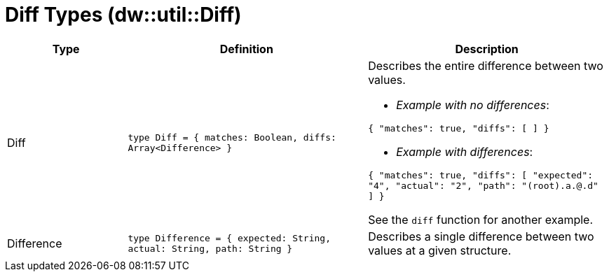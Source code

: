 = Diff Types (dw::util::Diff)

[%header, cols="1,2a,2a"]
|===
| Type | Definition | Description

| Diff
| `type Diff = { matches: Boolean, diffs: Array<Difference&#62; }`
| Describes the entire difference between two values.

* _Example with no differences_:

`{ "matches": true, "diffs": [ ] }`

* _Example with differences_:

`{ "matches": true, "diffs": [ "expected": "4", "actual": "2", "path": "(root).a.@.d" ] }`

See the `diff` function for another example.


| Difference
| `type Difference = { expected: String, actual: String, path: String }`
| Describes a single difference between two values at a given structure.

|===
